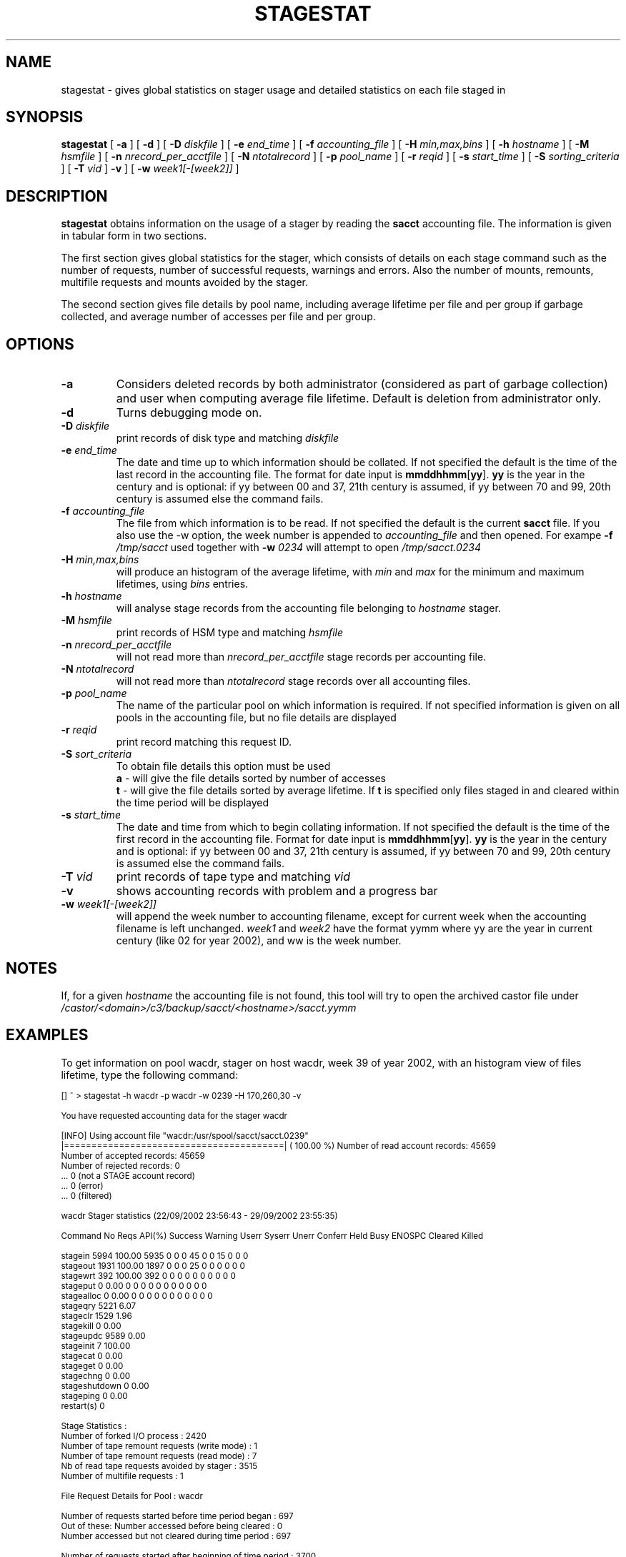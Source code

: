 .\" $Id: stagestat.man,v 1.17 2002/10/08 09:12:06 jdurand Exp $
.\"
.\" @(#)$RCSfile: stagestat.man,v $ $Revision: 1.17 $ $Date: 2002/10/08 09:12:06 $ CERN IT-PDP/DM Jean-Philippe Baud Jean-Damien Durand
.\" Copyright (C) 1995-2002 by CERN/IT/DS/HSM
.\" All rights reserved
.\"
.TH STAGESTAT "1" "$Date: 2002/10/08 09:12:06 $" "CASTOR" "Stager User Commands"
.SH NAME
stagestat \- gives global statistics on stager usage and detailed statistics on
each file staged in 
.SH SYNOPSIS
.B stagestat
[
.BI \-a
] [
.BI \-d
] [
.BI \-D " diskfile"
] [
.BI \-e " end_time"
] [
.BI \-f " accounting_file"
] [
.BI \-H " min,max,bins"
] [
.BI \-h " hostname"
] [
.BI \-M " hsmfile"
] [
.BI \-n " nrecord_per_acctfile"
] [
.BI \-N " ntotalrecord"
] [
.BI \-p " pool_name"
] [
.BI \-r " reqid"
] [
.BI \-s " start_time"
] [
.BI \-S " sorting_criteria"
] [
.BI \-T " vid"
]
.BI \-v
] [
.BI \-w " week1[\-[week2]]"
]
.SH DESCRIPTION
.B stagestat
obtains information on the usage of a stager by reading the 
.B sacct
accounting file.  The information is given in tabular form in two 
sections.

The first section gives global statistics for the stager, which consists
of details on each stage command such as the number of requests, number 
of successful requests, warnings and errors. Also the number of mounts,
remounts, multifile requests and mounts avoided by the stager.

The second section gives file details by pool name, including
average lifetime per file and per group if garbage collected, and 
average number of accesses per file and per group.
.SH OPTIONS
.TP
.BI \-a
Considers deleted records by both administrator (considered as part of garbage collection) and user when computing average file lifetime. Default is deletion from administrator only.
.TP
.BI \-d
Turns debugging mode on.
.TP
.BI \-D " diskfile"
print records of disk type and matching
.I diskfile
.TP
.BI \-e " end_time"
The date and time up to which information should be collated.  If not
specified the default is the time of the last record in the accounting 
file.  The format for date input is
.BR mmddhhmm [ yy ].
.B yy
is the year in the century and is optional:
if yy between 00 and 37, 21th century is assumed,
if yy between 70 and 99, 20th century is assumed
else the command fails.
.TP
.BI \-f " accounting_file"
The file from which information is to be read.  If not specified the 
default is the current 
.B sacct
file. If you also use the \-w option, the week number is appended to
.I accounting_file
and then opened. For exampe
.BI \-f " /tmp/sacct"
used together with
.BI \-w " 0234"
will attempt to open
.I /tmp/sacct.0234
.TP
.BI \-H " min,max,bins"
will produce an histogram of the average lifetime, with
.I min
and
.I max
for the minimum and maximum lifetimes, using
.I bins
entries.
.TP
.BI \-h " hostname"
will analyse stage records from the accounting file belonging to 
.I hostname
stager.
.TP
.BI \-M " hsmfile"
print records of HSM type and matching
.I hsmfile
.TP
.BI \-n " nrecord_per_acctfile"
will not read more than
.I nrecord_per_acctfile
stage records per accounting file.
.TP
.BI \-N " ntotalrecord"
will not read more than
.I ntotalrecord
stage records over all accounting files.
.TP
.BI \-p " pool_name"
The name of the particular pool on which information is required.  If not 
specified information is given on all pools in the accounting file, but no 
file details are displayed
.TP
.BI \-r " reqid"
print record matching this request ID.
.TP
.BI \-S " sort_criteria"
To obtain file details this option must be used 
.br
.B a 
\- will give the file details sorted by number of accesses
.br
.B t
\- will give the file details sorted by average lifetime.  If
.B t
is specified only files staged in and cleared within the time period
will be displayed
.TP
.BI \-s " start_time"
The date and time from which to begin collating information.  If not
specified the default is the time of the first record in the accounting
file.  Format for date input is
.BR mmddhhmm [ yy ].
.B yy
is the year in the century and is optional:
if yy between 00 and 37, 21th century is assumed,
if yy between 70 and 99, 20th century is assumed
else the command fails.
.TP
.BI \-T " vid"
print records of tape type and matching
.I vid
.TP
.BI \-v
shows accounting records with problem and a progress bar
.TP
.BI \-w " week1[\-[week2]]"
will append the week number to accounting filename, except for current week when the accounting filename is left unchanged.
.I week1
and
.I week2
have the format yymm where yy are the year in current century (like 02 for year 2002), and ww is the week number.

.SH NOTES
If, for a given
.I hostname
the accounting file is not found, this tool will try to open the archived castor file under
.I /castor/<domain>/c3/backup/sacct/<hostname>/sacct.yymm

.SH EXAMPLES
To get information on pool wacdr, stager on host wacdr, week 39 of year 2002, with an histogram view of files lifetime, type the following command:
.ft CW
.nf
.sp
\s-2
[] ~ > stagestat -h wacdr -p wacdr -w 0239 -H 170,260,30 -v     

You have requested accounting data for the stager wacdr

[INFO] Using account file "wacdr:/usr/spool/sacct/sacct.0239"
|========================================| ( 100.00 %) \
Number of read account records:      45659
Number of     accepted records:      45659
Number of     rejected records:          0
                                ...          0 (not a STAGE account record)
                                ...          0 (error)
                                ...          0 (filtered)

        wacdr Stager statistics (22/09/2002 23:56:43  -  29/09/2002 23:55:35)

Command    No Reqs API(%) Success Warning Userr Syserr Unerr Conferr Held Busy ENOSPC Cleared Killed

stagein       5994 100.00    5935       0     0      0    45       0    0   15      0       0      0
stageout      1931 100.00    1897       0     0      0    25       0    0    0      0       0      0
stagewrt       392 100.00     392       0     0      0     0       0    0    0      0       0      0
stageput         0   0.00       0       0     0      0     0       0    0    0      0       0      0
stagealloc       0   0.00       0       0     0      0     0       0    0    0      0       0      0
stageqry      5221   6.07
stageclr      1529   1.96
stagekill        0   0.00
stageupdc     9589   0.00
stageinit        7 100.00
stagecat         0   0.00
stageget         0   0.00
stagechng        0   0.00
stageshutdown    0   0.00
stageping        0   0.00
restart(s)       0

Stage Statistics :
        Number of forked I/O process                                    :        2420
        Number of tape remount requests (write mode)                    :           1
        Number of tape remount requests (read  mode)                    :           7
        Nb of read tape requests avoided by stager                      :        3515
        Number of multifile requests                                    :           1

File Request Details for Pool :      wacdr

Number of requests started before time period began                     :         697
Out of these:   Number accessed before being cleared                    :           0
                Number accessed but not cleared during time period      :         697

Number of requests started after beginning of time period               :        3700
Out of these:   Number accessed but not cleared                         :        3697
                Number accessed and then cleared                        :           3

Average number of file accesses                                         :           1.90
Average lifetime of staged and then garbaged file using creation time   :         207.34 hours
Number of files used in this calculation                                :        1331
Standard deviation of lifetime                                          :          21.20 hours



Histogram of the lifetime of files garbage collected for the pool wacdr
The number of entries for this  histogram is: 1331

The number of underflows is:   0         the number of overflows is:  0

for   170.00<lifetime<  173.00     0 
for   173.00<lifetime<  176.00     0 
for   176.00<lifetime<  179.00     0 
for   179.00<lifetime<  182.00    24    *******
for   182.00<lifetime<  185.00    70    **********************
for   185.00<lifetime<  188.00    93    ******************************
for   188.00<lifetime<  191.00   154    **************************************************
for   191.00<lifetime<  194.00   132    ******************************************
for   194.00<lifetime<  197.00   122    ***************************************
for   197.00<lifetime<  200.00    91    *****************************
for   200.00<lifetime<  203.00    51    ****************
for   203.00<lifetime<  206.00    67    *********************
for   206.00<lifetime<  209.00    68    **********************
for   209.00<lifetime<  212.00    34    ***********
for   212.00<lifetime<  215.00    37    ************
for   215.00<lifetime<  218.00    26    ********
for   218.00<lifetime<  221.00    44    **************
for   221.00<lifetime<  224.00    33    **********
for   224.00<lifetime<  227.00    22    *******
for   227.00<lifetime<  230.00    14    ****
for   230.00<lifetime<  233.00    11    ***
for   233.00<lifetime<  236.00     9    **
for   236.00<lifetime<  239.00    20    ******
for   239.00<lifetime<  242.00    18    *****
for   242.00<lifetime<  245.00    50    ****************
for   245.00<lifetime<  248.00    59    *******************
for   248.00<lifetime<  251.00    44    **************
for   251.00<lifetime<  254.00    30    *********
for   254.00<lifetime<  257.00     8    **
for   257.00<lifetime<  260.00     0 
for   260.00<lifetime<  263.00     0 
\s+2
.ft
.LP
.fi

.SH RETURN CODES
\
.br
0	Ok.
.br
1	User error.
.br
2	System error.

.SH AUTHOR
\fBCASTOR\fP Team <castor.support@cern.ch>
